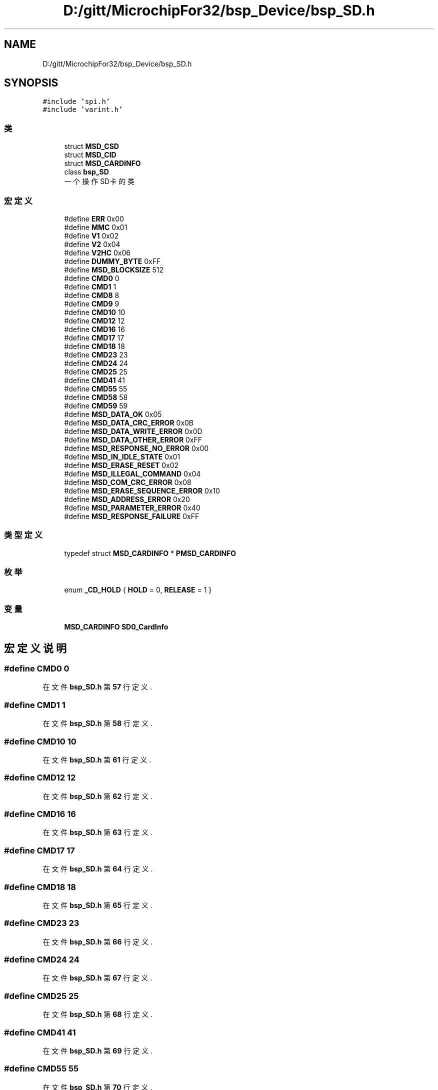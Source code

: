.TH "D:/gitt/MicrochipFor32/bsp_Device/bsp_SD.h" 3 "2022年 十一月 22日 星期二" "Version 2.0.0" "MF32BSP_XerolySkinner" \" -*- nroff -*-
.ad l
.nh
.SH NAME
D:/gitt/MicrochipFor32/bsp_Device/bsp_SD.h
.SH SYNOPSIS
.br
.PP
\fC#include 'spi\&.h'\fP
.br
\fC#include 'varint\&.h'\fP
.br

.SS "类"

.in +1c
.ti -1c
.RI "struct \fBMSD_CSD\fP"
.br
.ti -1c
.RI "struct \fBMSD_CID\fP"
.br
.ti -1c
.RI "struct \fBMSD_CARDINFO\fP"
.br
.ti -1c
.RI "class \fBbsp_SD\fP"
.br
.RI "一个操作SD卡的类 "
.in -1c
.SS "宏定义"

.in +1c
.ti -1c
.RI "#define \fBERR\fP   0x00"
.br
.ti -1c
.RI "#define \fBMMC\fP   0x01"
.br
.ti -1c
.RI "#define \fBV1\fP   0x02"
.br
.ti -1c
.RI "#define \fBV2\fP   0x04"
.br
.ti -1c
.RI "#define \fBV2HC\fP   0x06"
.br
.ti -1c
.RI "#define \fBDUMMY_BYTE\fP   0xFF"
.br
.ti -1c
.RI "#define \fBMSD_BLOCKSIZE\fP   512"
.br
.ti -1c
.RI "#define \fBCMD0\fP   0"
.br
.ti -1c
.RI "#define \fBCMD1\fP   1"
.br
.ti -1c
.RI "#define \fBCMD8\fP   8"
.br
.ti -1c
.RI "#define \fBCMD9\fP   9"
.br
.ti -1c
.RI "#define \fBCMD10\fP   10"
.br
.ti -1c
.RI "#define \fBCMD12\fP   12"
.br
.ti -1c
.RI "#define \fBCMD16\fP   16"
.br
.ti -1c
.RI "#define \fBCMD17\fP   17"
.br
.ti -1c
.RI "#define \fBCMD18\fP   18"
.br
.ti -1c
.RI "#define \fBCMD23\fP   23"
.br
.ti -1c
.RI "#define \fBCMD24\fP   24"
.br
.ti -1c
.RI "#define \fBCMD25\fP   25"
.br
.ti -1c
.RI "#define \fBCMD41\fP   41"
.br
.ti -1c
.RI "#define \fBCMD55\fP   55"
.br
.ti -1c
.RI "#define \fBCMD58\fP   58"
.br
.ti -1c
.RI "#define \fBCMD59\fP   59"
.br
.ti -1c
.RI "#define \fBMSD_DATA_OK\fP   0x05"
.br
.ti -1c
.RI "#define \fBMSD_DATA_CRC_ERROR\fP   0x0B"
.br
.ti -1c
.RI "#define \fBMSD_DATA_WRITE_ERROR\fP   0x0D"
.br
.ti -1c
.RI "#define \fBMSD_DATA_OTHER_ERROR\fP   0xFF"
.br
.ti -1c
.RI "#define \fBMSD_RESPONSE_NO_ERROR\fP   0x00"
.br
.ti -1c
.RI "#define \fBMSD_IN_IDLE_STATE\fP   0x01"
.br
.ti -1c
.RI "#define \fBMSD_ERASE_RESET\fP   0x02"
.br
.ti -1c
.RI "#define \fBMSD_ILLEGAL_COMMAND\fP   0x04"
.br
.ti -1c
.RI "#define \fBMSD_COM_CRC_ERROR\fP   0x08"
.br
.ti -1c
.RI "#define \fBMSD_ERASE_SEQUENCE_ERROR\fP   0x10"
.br
.ti -1c
.RI "#define \fBMSD_ADDRESS_ERROR\fP   0x20"
.br
.ti -1c
.RI "#define \fBMSD_PARAMETER_ERROR\fP   0x40"
.br
.ti -1c
.RI "#define \fBMSD_RESPONSE_FAILURE\fP   0xFF"
.br
.in -1c
.SS "类型定义"

.in +1c
.ti -1c
.RI "typedef struct \fBMSD_CARDINFO\fP * \fBPMSD_CARDINFO\fP"
.br
.in -1c
.SS "枚举"

.in +1c
.ti -1c
.RI "enum \fB_CD_HOLD\fP { \fBHOLD\fP = 0, \fBRELEASE\fP = 1 }"
.br
.in -1c
.SS "变量"

.in +1c
.ti -1c
.RI "\fBMSD_CARDINFO\fP \fBSD0_CardInfo\fP"
.br
.in -1c
.SH "宏定义说明"
.PP 
.SS "#define CMD0   0"

.PP
在文件 \fBbsp_SD\&.h\fP 第 \fB57\fP 行定义\&.
.SS "#define CMD1   1"

.PP
在文件 \fBbsp_SD\&.h\fP 第 \fB58\fP 行定义\&.
.SS "#define CMD10   10"

.PP
在文件 \fBbsp_SD\&.h\fP 第 \fB61\fP 行定义\&.
.SS "#define CMD12   12"

.PP
在文件 \fBbsp_SD\&.h\fP 第 \fB62\fP 行定义\&.
.SS "#define CMD16   16"

.PP
在文件 \fBbsp_SD\&.h\fP 第 \fB63\fP 行定义\&.
.SS "#define CMD17   17"

.PP
在文件 \fBbsp_SD\&.h\fP 第 \fB64\fP 行定义\&.
.SS "#define CMD18   18"

.PP
在文件 \fBbsp_SD\&.h\fP 第 \fB65\fP 行定义\&.
.SS "#define CMD23   23"

.PP
在文件 \fBbsp_SD\&.h\fP 第 \fB66\fP 行定义\&.
.SS "#define CMD24   24"

.PP
在文件 \fBbsp_SD\&.h\fP 第 \fB67\fP 行定义\&.
.SS "#define CMD25   25"

.PP
在文件 \fBbsp_SD\&.h\fP 第 \fB68\fP 行定义\&.
.SS "#define CMD41   41"

.PP
在文件 \fBbsp_SD\&.h\fP 第 \fB69\fP 行定义\&.
.SS "#define CMD55   55"

.PP
在文件 \fBbsp_SD\&.h\fP 第 \fB70\fP 行定义\&.
.SS "#define CMD58   58"

.PP
在文件 \fBbsp_SD\&.h\fP 第 \fB71\fP 行定义\&.
.SS "#define CMD59   59"

.PP
在文件 \fBbsp_SD\&.h\fP 第 \fB72\fP 行定义\&.
.SS "#define CMD8   8"

.PP
在文件 \fBbsp_SD\&.h\fP 第 \fB59\fP 行定义\&.
.SS "#define CMD9   9"

.PP
在文件 \fBbsp_SD\&.h\fP 第 \fB60\fP 行定义\&.
.SS "#define DUMMY_BYTE   0xFF"

.PP
在文件 \fBbsp_SD\&.h\fP 第 \fB53\fP 行定义\&.
.SS "#define ERR   0x00"

.PP
在文件 \fBbsp_SD\&.h\fP 第 \fB48\fP 行定义\&.
.SS "#define MMC   0x01"

.PP
在文件 \fBbsp_SD\&.h\fP 第 \fB49\fP 行定义\&.
.SS "#define MSD_ADDRESS_ERROR   0x20"

.PP
在文件 \fBbsp_SD\&.h\fP 第 \fB86\fP 行定义\&.
.SS "#define MSD_BLOCKSIZE   512"

.PP
在文件 \fBbsp_SD\&.h\fP 第 \fB54\fP 行定义\&.
.SS "#define MSD_COM_CRC_ERROR   0x08"

.PP
在文件 \fBbsp_SD\&.h\fP 第 \fB84\fP 行定义\&.
.SS "#define MSD_DATA_CRC_ERROR   0x0B"

.PP
在文件 \fBbsp_SD\&.h\fP 第 \fB76\fP 行定义\&.
.SS "#define MSD_DATA_OK   0x05"

.PP
在文件 \fBbsp_SD\&.h\fP 第 \fB75\fP 行定义\&.
.SS "#define MSD_DATA_OTHER_ERROR   0xFF"

.PP
在文件 \fBbsp_SD\&.h\fP 第 \fB78\fP 行定义\&.
.SS "#define MSD_DATA_WRITE_ERROR   0x0D"

.PP
在文件 \fBbsp_SD\&.h\fP 第 \fB77\fP 行定义\&.
.SS "#define MSD_ERASE_RESET   0x02"

.PP
在文件 \fBbsp_SD\&.h\fP 第 \fB82\fP 行定义\&.
.SS "#define MSD_ERASE_SEQUENCE_ERROR   0x10"

.PP
在文件 \fBbsp_SD\&.h\fP 第 \fB85\fP 行定义\&.
.SS "#define MSD_ILLEGAL_COMMAND   0x04"

.PP
在文件 \fBbsp_SD\&.h\fP 第 \fB83\fP 行定义\&.
.SS "#define MSD_IN_IDLE_STATE   0x01"

.PP
在文件 \fBbsp_SD\&.h\fP 第 \fB81\fP 行定义\&.
.SS "#define MSD_PARAMETER_ERROR   0x40"

.PP
在文件 \fBbsp_SD\&.h\fP 第 \fB87\fP 行定义\&.
.SS "#define MSD_RESPONSE_FAILURE   0xFF"

.PP
在文件 \fBbsp_SD\&.h\fP 第 \fB88\fP 行定义\&.
.SS "#define MSD_RESPONSE_NO_ERROR   0x00"

.PP
在文件 \fBbsp_SD\&.h\fP 第 \fB80\fP 行定义\&.
.SS "#define V1   0x02"

.PP
在文件 \fBbsp_SD\&.h\fP 第 \fB50\fP 行定义\&.
.SS "#define V2   0x04"

.PP
在文件 \fBbsp_SD\&.h\fP 第 \fB51\fP 行定义\&.
.SS "#define V2HC   0x06"

.PP
在文件 \fBbsp_SD\&.h\fP 第 \fB52\fP 行定义\&.
.SH "类型定义说明"
.PP 
.SS "typedef  struct \fBMSD_CARDINFO\fP * \fBPMSD_CARDINFO\fP"

.SH "枚举类型说明"
.PP 
.SS "enum \fB_CD_HOLD\fP"

.PP
\fB枚举值\fP
.in +1c
.TP
\fB\fIHOLD \fP\fP
.TP
\fB\fIRELEASE \fP\fP
.PP
在文件 \fBbsp_SD\&.h\fP 第 \fB90\fP 行定义\&.
.SH "变量说明"
.PP 
.SS "\fBMSD_CARDINFO\fP SD0_CardInfo\fC [extern]\fP"

.SH "作者"
.PP 
由 Doyxgen 通过分析 MF32BSP_XerolySkinner 的 源代码自动生成\&.
